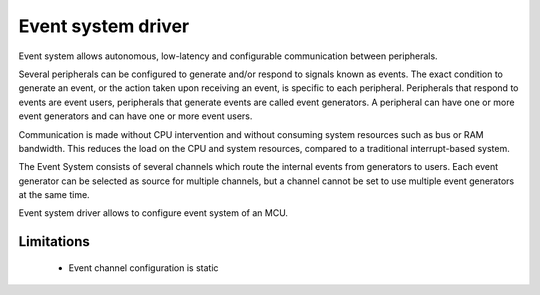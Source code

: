 ===================
Event system driver
===================

Event system allows autonomous, low-latency and configurable communication between peripherals.

Several peripherals can be configured to generate and/or respond to signals known as events. The exact condition
to generate an event, or the action taken upon receiving an event, is specific to each peripheral. Peripherals that
respond to events are event users, peripherals that generate events are called event generators. A peripheral can have
one or more event generators and can have one or more event users.

Communication is made without CPU intervention and without consuming system resources such as bus or RAM bandwidth. This
reduces the load on the CPU and system resources, compared to a traditional interrupt-based system.

The Event System consists of several channels which route the internal events from generators
to users. Each event generator can be selected as source for multiple channels, but a channel cannot
be set to use multiple event generators at the same time.

Event system driver allows to configure event system of an MCU.

Limitations
-----------

 - Event channel configuration is static
